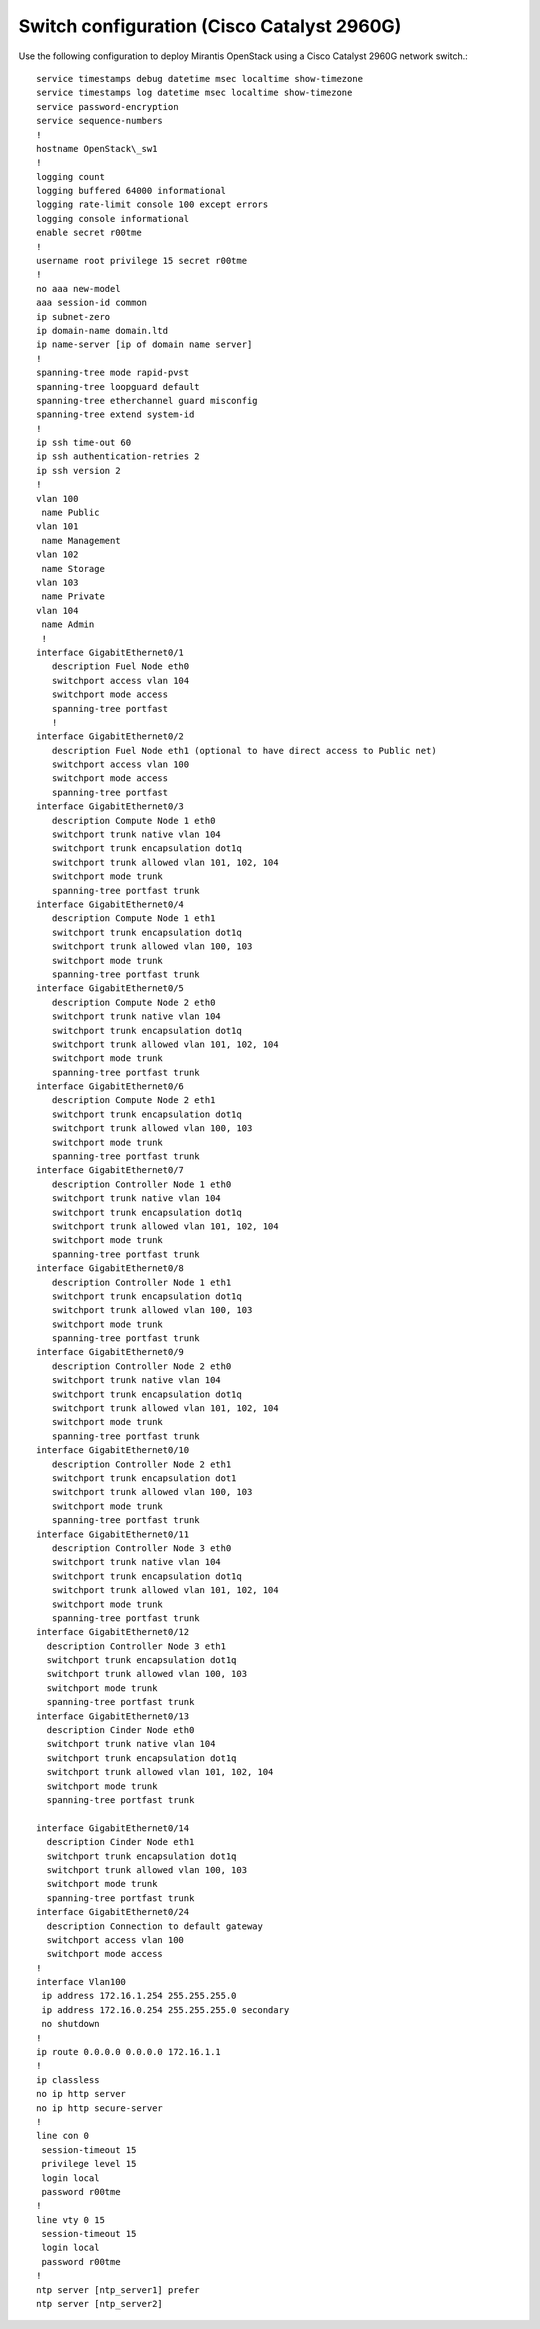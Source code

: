Switch configuration (Cisco Catalyst 2960G)
~~~~~~~~~~~~~~~~~~~~~~~~~~~~~~~~~~~~~~~~~~~

Use the following configuration to deploy Mirantis OpenStack using a Cisco
Catalyst 2960G network switch.::

  service timestamps debug datetime msec localtime show-timezone
  service timestamps log datetime msec localtime show-timezone
  service password-encryption
  service sequence-numbers
  !
  hostname OpenStack\_sw1
  !
  logging count
  logging buffered 64000 informational
  logging rate-limit console 100 except errors
  logging console informational
  enable secret r00tme
  !
  username root privilege 15 secret r00tme
  !
  no aaa new-model
  aaa session-id common
  ip subnet-zero
  ip domain-name domain.ltd
  ip name-server [ip of domain name server]
  !
  spanning-tree mode rapid-pvst
  spanning-tree loopguard default
  spanning-tree etherchannel guard misconfig
  spanning-tree extend system-id
  !
  ip ssh time-out 60
  ip ssh authentication-retries 2
  ip ssh version 2
  !
  vlan 100
   name Public
  vlan 101
   name Management
  vlan 102
   name Storage
  vlan 103
   name Private
  vlan 104
   name Admin
   !
  interface GigabitEthernet0/1
     description Fuel Node eth0
     switchport access vlan 104
     switchport mode access
     spanning-tree portfast
     !
  interface GigabitEthernet0/2
     description Fuel Node eth1 (optional to have direct access to Public net)
     switchport access vlan 100
     switchport mode access
     spanning-tree portfast
  interface GigabitEthernet0/3
     description Compute Node 1 eth0
     switchport trunk native vlan 104
     switchport trunk encapsulation dot1q
     switchport trunk allowed vlan 101, 102, 104
     switchport mode trunk
     spanning-tree portfast trunk
  interface GigabitEthernet0/4
     description Compute Node 1 eth1
     switchport trunk encapsulation dot1q
     switchport trunk allowed vlan 100, 103
     switchport mode trunk
     spanning-tree portfast trunk
  interface GigabitEthernet0/5
     description Compute Node 2 eth0
     switchport trunk native vlan 104
     switchport trunk encapsulation dot1q
     switchport trunk allowed vlan 101, 102, 104
     switchport mode trunk
     spanning-tree portfast trunk
  interface GigabitEthernet0/6
     description Compute Node 2 eth1
     switchport trunk encapsulation dot1q
     switchport trunk allowed vlan 100, 103
     switchport mode trunk
     spanning-tree portfast trunk
  interface GigabitEthernet0/7
     description Controller Node 1 eth0
     switchport trunk native vlan 104
     switchport trunk encapsulation dot1q
     switchport trunk allowed vlan 101, 102, 104
     switchport mode trunk
     spanning-tree portfast trunk
  interface GigabitEthernet0/8
     description Controller Node 1 eth1
     switchport trunk encapsulation dot1q
     switchport trunk allowed vlan 100, 103
     switchport mode trunk
     spanning-tree portfast trunk
  interface GigabitEthernet0/9
     description Controller Node 2 eth0
     switchport trunk native vlan 104
     switchport trunk encapsulation dot1q
     switchport trunk allowed vlan 101, 102, 104
     switchport mode trunk
     spanning-tree portfast trunk
  interface GigabitEthernet0/10
     description Controller Node 2 eth1
     switchport trunk encapsulation dot1
     switchport trunk allowed vlan 100, 103
     switchport mode trunk
     spanning-tree portfast trunk
  interface GigabitEthernet0/11
     description Controller Node 3 eth0
     switchport trunk native vlan 104
     switchport trunk encapsulation dot1q
     switchport trunk allowed vlan 101, 102, 104
     switchport mode trunk
     spanning-tree portfast trunk
  interface GigabitEthernet0/12
    description Controller Node 3 eth1
    switchport trunk encapsulation dot1q
    switchport trunk allowed vlan 100, 103
    switchport mode trunk
    spanning-tree portfast trunk
  interface GigabitEthernet0/13
    description Cinder Node eth0
    switchport trunk native vlan 104
    switchport trunk encapsulation dot1q
    switchport trunk allowed vlan 101, 102, 104
    switchport mode trunk
    spanning-tree portfast trunk

  interface GigabitEthernet0/14
    description Cinder Node eth1
    switchport trunk encapsulation dot1q
    switchport trunk allowed vlan 100, 103
    switchport mode trunk
    spanning-tree portfast trunk
  interface GigabitEthernet0/24
    description Connection to default gateway
    switchport access vlan 100
    switchport mode access
  !
  interface Vlan100
   ip address 172.16.1.254 255.255.255.0
   ip address 172.16.0.254 255.255.255.0 secondary
   no shutdown
  !
  ip route 0.0.0.0 0.0.0.0 172.16.1.1
  !
  ip classless
  no ip http server
  no ip http secure-server
  !
  line con 0
   session-timeout 15
   privilege level 15
   login local
   password r00tme
  !
  line vty 0 15
   session-timeout 15
   login local
   password r00tme
  !
  ntp server [ntp_server1] prefer
  ntp server [ntp_server2]
